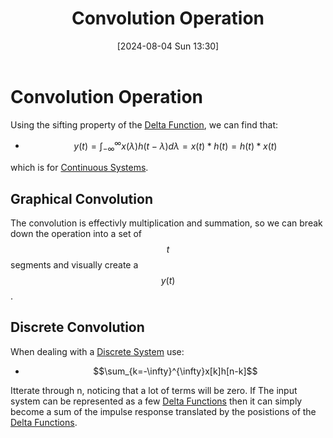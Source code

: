 :PROPERTIES:
:ID:       5a63667f-a24c-4a46-99de-0997d54296b7
:END:
#+title: Convolution Operation
#+date: [2024-08-04 Sun 13:30]
#+STARTUP: latexpreview

* Convolution Operation
Using the sifting property of the [[id:31e21e4b-6463-4efb-a9bd-6fb1f20d5db8][Delta Function]], we can find that:
- \[y(t)=\int_{-\infty}^{\infty}x(\lambda)h(t-\lambda)d\lambda=x(t)*h(t)=h(t)*x(t)\]
which is for [[id:3b3f9115-e45f-425f-a0ed-531944a709b6][Continuous Systems]].
** Graphical Convolution
The convolution is effectivly multiplication and summation, so we can break down the operation into a set of \[t\] segments and visually create a \[y(t)\].
** Discrete Convolution
When dealing with a [[id:9d44cc62-fd73-49f1-9bda-efa24d9e5538][Discrete System]] use:
- \[\sum_{k=-\infty}^{\infty}x[k]h[n-k]\]
Itterate through n, noticing that a lot of terms will be zero.
If The input system can be represented as a few [[id:31e21e4b-6463-4efb-a9bd-6fb1f20d5db8][Delta Functions]] then it can simply become a sum of the impulse response translated by the posistions of the [[id:31e21e4b-6463-4efb-a9bd-6fb1f20d5db8][Delta Functions]].

